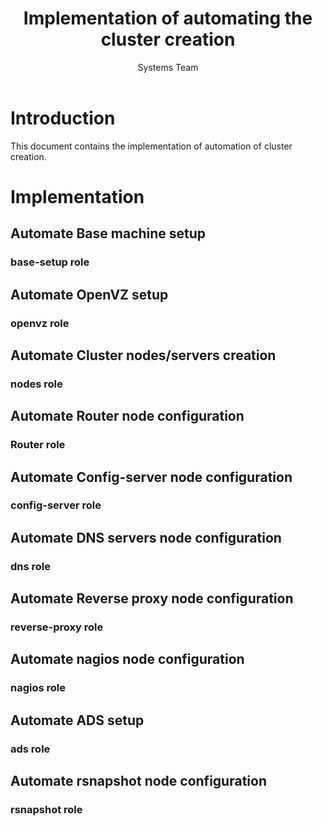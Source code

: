 #+Title: Implementation of automating the cluster creation
#+Author: Systems Team

* Introduction
  This document contains the implementation of automation of cluster
  creation.
* Implementation
** Automate Base machine setup
*** base-setup role   
** Automate OpenVZ setup
*** openvz role
** Automate Cluster nodes/servers creation
*** nodes role 
** Automate Router node configuration
*** Router role
** Automate Config-server node configuration
*** config-server role
** Automate DNS servers node configuration
*** dns role
** Automate Reverse proxy node configuration
*** reverse-proxy role
** Automate nagios node configuration
*** nagios role
** Automate ADS setup
*** ads role
** Automate rsnapshot node configuration
*** rsnapshot role

  

